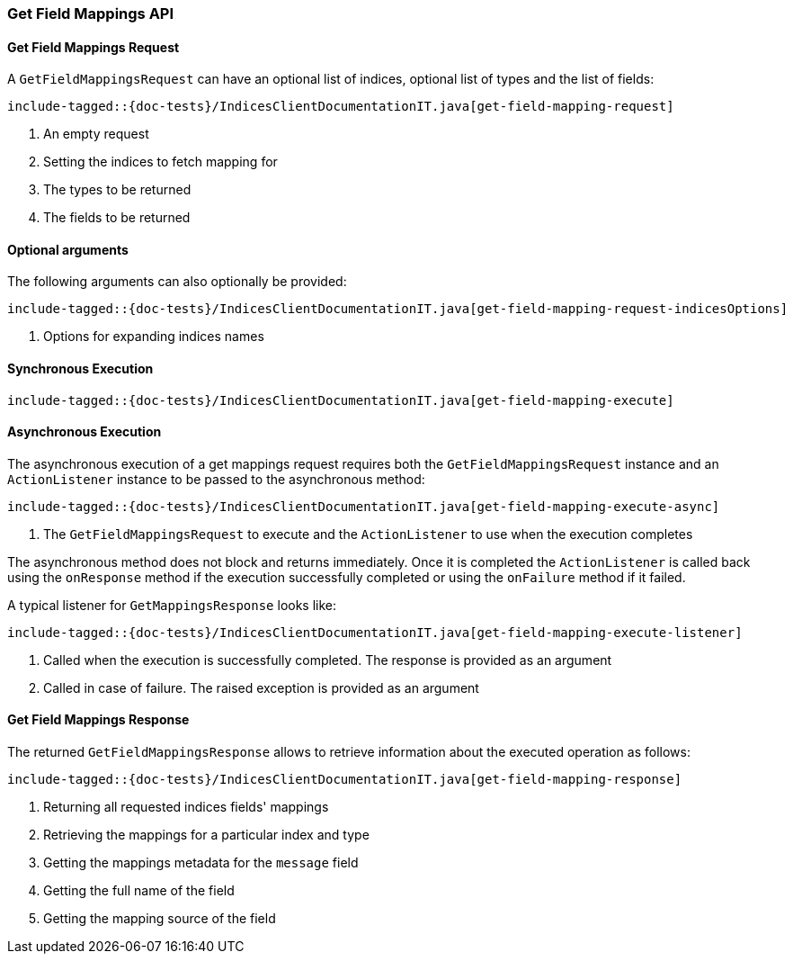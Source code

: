 [[java-rest-high-get-field-mappings]]
=== Get Field Mappings API

[[java-rest-high-get-field-mappings-request]]
==== Get Field Mappings Request

A `GetFieldMappingsRequest` can have an optional list of indices, optional list of types and the list of fields:

["source","java",subs="attributes,callouts,macros"]
--------------------------------------------------
include-tagged::{doc-tests}/IndicesClientDocumentationIT.java[get-field-mapping-request]
--------------------------------------------------
<1> An empty request
<2> Setting the indices to fetch mapping for
<3> The types to be returned
<4> The fields to be returned

==== Optional arguments
The following arguments can also optionally be provided:

["source","java",subs="attributes,callouts,macros"]
--------------------------------------------------
include-tagged::{doc-tests}/IndicesClientDocumentationIT.java[get-field-mapping-request-indicesOptions]
--------------------------------------------------
<1> Options for expanding indices names

[[java-rest-high-get-field-mappings-sync]]
==== Synchronous Execution

["source","java",subs="attributes,callouts,macros"]
--------------------------------------------------
include-tagged::{doc-tests}/IndicesClientDocumentationIT.java[get-field-mapping-execute]
--------------------------------------------------

[[java-rest-high-get-field-mapping-async]]
==== Asynchronous Execution

The asynchronous execution of a get mappings request requires both the
`GetFieldMappingsRequest` instance and an `ActionListener` instance to be passed to
the asynchronous method:

["source","java",subs="attributes,callouts,macros"]
--------------------------------------------------
include-tagged::{doc-tests}/IndicesClientDocumentationIT.java[get-field-mapping-execute-async]
--------------------------------------------------
<1> The `GetFieldMappingsRequest` to execute and the `ActionListener` to use when the execution completes

The asynchronous method does not block and returns immediately. Once it is
completed the `ActionListener` is called back using the `onResponse` method if
the execution successfully completed or using the `onFailure` method if it
failed.

A typical listener for `GetMappingsResponse` looks like:

["source","java",subs="attributes,callouts,macros"]
--------------------------------------------------
include-tagged::{doc-tests}/IndicesClientDocumentationIT.java[get-field-mapping-execute-listener]
--------------------------------------------------
<1> Called when the execution is successfully completed. The response is provided as an argument
<2> Called in case of failure. The raised exception is provided as an argument

[[java-rest-high-get-field-mapping-response]]
==== Get Field Mappings Response

The returned `GetFieldMappingsResponse` allows to retrieve information about the
executed operation as follows:

["source","java",subs="attributes,callouts,macros"]
--------------------------------------------------
include-tagged::{doc-tests}/IndicesClientDocumentationIT.java[get-field-mapping-response]
--------------------------------------------------
<1> Returning all requested indices fields' mappings
<2> Retrieving the mappings for a particular index and type
<3> Getting the mappings metadata for the `message` field
<4> Getting the full name of the field
<5> Getting the mapping source of the field

